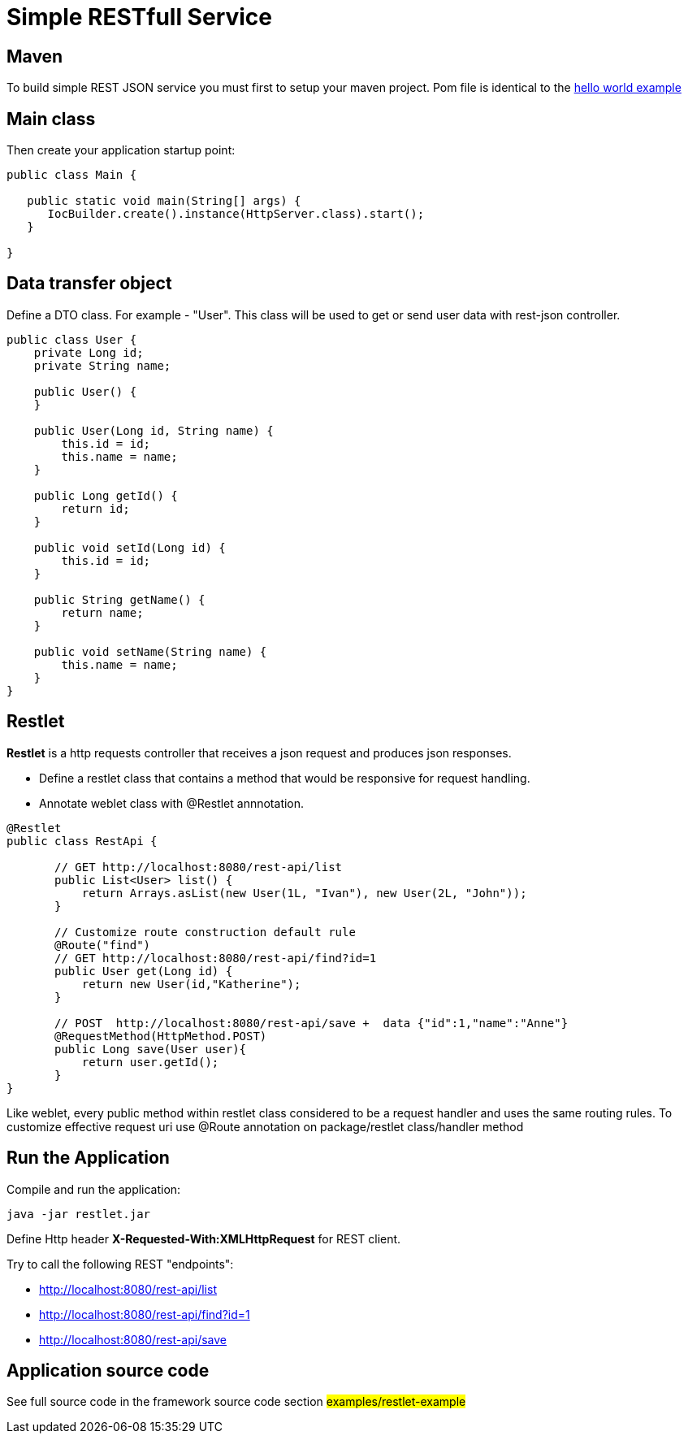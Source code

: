 = Simple RESTfull Service

== Maven

To build simple REST JSON service you must first to setup your maven project.
Pom file is identical to the  <<helloworld.adoc#,hello world example>>

== Main class

Then create your application startup point:

[source,java]
----
public class Main {

   public static void main(String[] args) {
      IocBuilder.create().instance(HttpServer.class).start();
   }
   
}
----

== Data transfer object

Define a DTO class. For example - "User". This class will be used to get or send user data with rest-json controller.
[source,java]
----
public class User {
    private Long id;
    private String name;

    public User() {
    }

    public User(Long id, String name) {
        this.id = id;
        this.name = name;
    }

    public Long getId() {
        return id;
    }

    public void setId(Long id) {
        this.id = id;
    }

    public String getName() {
        return name;
    }

    public void setName(String name) {
        this.name = name;
    }
}
----

== Restlet

*Restlet* is a http requests controller that receives a json request and produces json responses.

* Define a restlet class that contains a  method that would be responsive for request handling.
* Annotate weblet class with @Restlet annnotation.

[source,java]
----
@Restlet
public class RestApi {

       // GET http://localhost:8080/rest-api/list
       public List<User> list() {
           return Arrays.asList(new User(1L, "Ivan"), new User(2L, "John"));
       }

       // Customize route construction default rule
       @Route("find")
       // GET http://localhost:8080/rest-api/find?id=1
       public User get(Long id) {
           return new User(id,"Katherine");
       }

       // POST  http://localhost:8080/rest-api/save +  data {"id":1,"name":"Anne"}
       @RequestMethod(HttpMethod.POST)
       public Long save(User user){
           return user.getId();
       }
}

----

Like weblet, every public method within restlet class considered to be a request handler and uses the same routing rules.
To customize effective request uri use @Route annotation on package/restlet class/handler method

== Run the Application

Compile and run the application: 

[source]
---- 

java -jar restlet.jar

----

Define Http header *X-Requested-With:XMLHttpRequest* for REST client.

Try to call the following REST "endpoints":

* http://localhost:8080/rest-api/list
* http://localhost:8080/rest-api/find?id=1
* http://localhost:8080/rest-api/save

== Application source code

See full source code in the framework source code section #examples/restlet-example#

